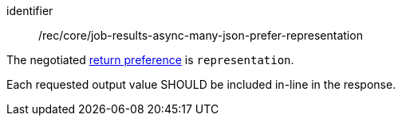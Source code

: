 [[rec_core_job-results-async-many-json-prefer-representation]]
[recommendation]
====
[%metadata]
identifier:: /rec/core/job-results-async-many-json-prefer-representation

[.component,class=conditions]
--
The negotiated https://datatracker.ietf.org/doc/html/rfc7240#section-4.2[return preference] is `representation`.
--

[.component,class=part]
--
Each requested output value SHOULD be included in-line in the response.
--
====
